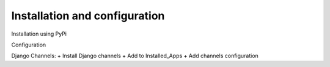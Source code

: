 Installation and configuration
==============================

Installation using PyPi


Configuration

Django Channels:
+ Install Django channels
+ Add to Installed_Apps
+ Add channels configuration

